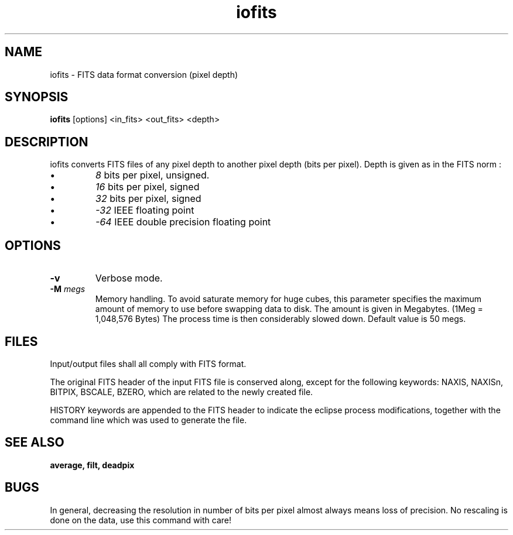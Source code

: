 .TH iofits 1 "25 Feb 1997"
.SH NAME 
iofits \- FITS data format conversion (pixel depth) 
.SH SYNOPSIS
.B iofits
[options] <in_fits> <out_fits> <depth>
.SH DESCRIPTION
.PP
iofits converts FITS files of any pixel depth to another pixel
depth (bits per pixel). Depth is given as in the FITS norm :
.PP
.TP
\(bu
.IR 8 
bits per pixel, unsigned.
.TP
\(bu
.IR 16
bits per pixel, signed
.TP
\(bu
.IR 32
bits per pixel, signed
.TP
\(bu
.IR \-32 
IEEE floating point
.TP
\(bu
.IR \-64 
IEEE double precision floating point
.SH OPTIONS
.TP
.B \-v
Verbose mode.
.TP 
.BI \-M " megs"
Memory handling. To avoid saturate memory for huge
cubes, this parameter specifies the maximum amount
of memory to use before swapping data to disk.
The amount is given in Megabytes.
(1Meg = 1,048,576 Bytes)
The process time is then considerably slowed down.
Default value is 50 megs.
.SH FILES
.PP
Input/output files shall all comply with FITS format.
.PP
The original FITS header  of the input FITS file
is conserved along, except for the following keywords:
NAXIS, NAXISn, BITPIX, BSCALE, BZERO, which are related to the
newly created file.
.PP
HISTORY keywords are appended to the FITS header to indicate the
eclipse process modifications, together with the command line which
was used to generate the file.
.SH SEE ALSO
.PP
.B average, filt, deadpix
.SH BUGS
.PP
In general, decreasing the resolution in number of bits per pixel almost
always means loss of precision. No rescaling is done on the data, use
this command with care!
